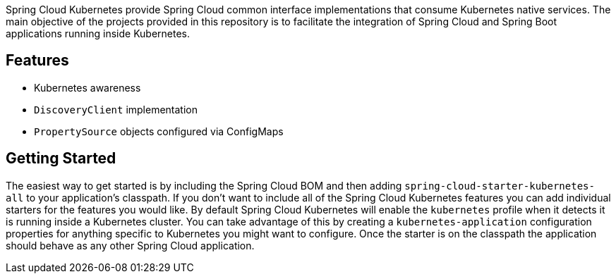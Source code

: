 Spring Cloud Kubernetes provide Spring Cloud common interface implementations that consume Kubernetes native services.
The main objective of the projects provided in this repository is to facilitate the integration of Spring Cloud and Spring Boot applications running inside Kubernetes.


## Features

* Kubernetes awareness
* `DiscoveryClient` implementation
* `PropertySource` objects configured via ConfigMaps

## Getting Started
The easiest way to get started is by including the Spring Cloud BOM and then adding `spring-cloud-starter-kubernetes-all` to your application's classpath.  If you don't want to include all of the Spring Cloud Kubernetes features you can add individual starters for the features you would like.  By default Spring Cloud Kubernetes will enable the `kubernetes` profile when it detects it is running inside a Kubernetes cluster.  You can take advantage of this by creating a `kubernetes-application` configuration properties for anything specific to Kubernetes you might want to configure.  Once the starter is on the classpath the application should behave as any other Spring Cloud application.
